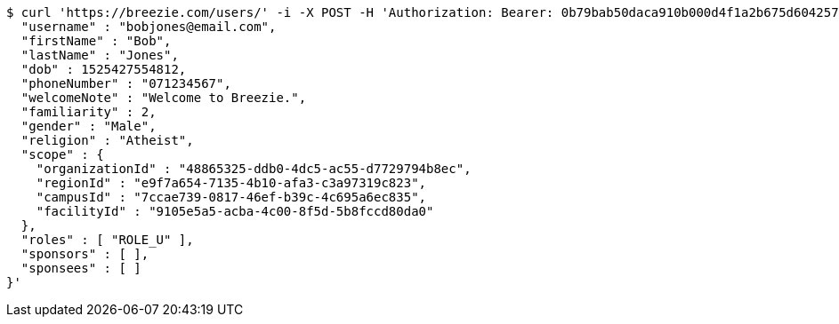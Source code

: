 [source,bash]
----
$ curl 'https://breezie.com/users/' -i -X POST -H 'Authorization: Bearer: 0b79bab50daca910b000d4f1a2b675d604257e42' -H 'Content-Type: application/json' -d '{
  "username" : "bobjones@email.com",
  "firstName" : "Bob",
  "lastName" : "Jones",
  "dob" : 1525427554812,
  "phoneNumber" : "071234567",
  "welcomeNote" : "Welcome to Breezie.",
  "familiarity" : 2,
  "gender" : "Male",
  "religion" : "Atheist",
  "scope" : {
    "organizationId" : "48865325-ddb0-4dc5-ac55-d7729794b8ec",
    "regionId" : "e9f7a654-7135-4b10-afa3-c3a97319c823",
    "campusId" : "7ccae739-0817-46ef-b39c-4c695a6ec835",
    "facilityId" : "9105e5a5-acba-4c00-8f5d-5b8fccd80da0"
  },
  "roles" : [ "ROLE_U" ],
  "sponsors" : [ ],
  "sponsees" : [ ]
}'
----